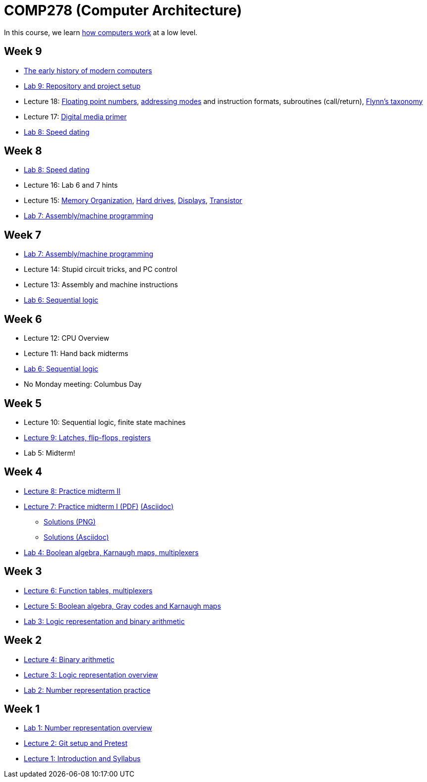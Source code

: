 = COMP278 (Computer Architecture)

In this course, we learn http://www.simplecpu.com/Binary.html[how computers work] at a low level.

== Week 9

* http://www.pbs.org/wgbh/americanexperience/films/silicon/[The early history of modern computers]
* https://github.com/lawrancej/COMP278-2014/blob/master/lab-instructions/lab8.adoc[Lab 9: Repository and project setup]
* Lecture 18: http://en.wikipedia.org/wiki/IEEE_floating_point[Floating point numbers],
http://en.wikipedia.org/wiki/Addressing_mode[addressing modes] and instruction formats,
subroutines (call/return),
http://en.wikipedia.org/wiki/Flynn's_taxonomy[Flynn's taxonomy]
* Lecture 17: http://xiph.org/video/vid1.shtml[Digital media primer]
* https://github.com/lawrancej/COMP278-2014/blob/master/lab-instructions/lab8.adoc[Lab 8: Speed dating]

== Week 8

* https://github.com/lawrancej/COMP278-2014/blob/master/lab-instructions/lab8.adoc[Lab 8: Speed dating]
* Lecture 16: Lab 6 and 7 hints
* Lecture 15: http://blog.codinghorror.com/the-infinite-space-between-words/[Memory Organization],
http://www.engineerguy.com/videos/video-harddrive.htm[Hard drives],
http://www.engineerguy.com/videos/video-lcd.htm[Displays],
http://www.engineerguy.com/videos/video-transistor-point-contact.htm[Transistor]
* https://github.com/lawrancej/COMP278-2014/blob/master/lab-instructions/lab7.adoc[Lab 7: Assembly/machine programming]

== Week 7

* https://github.com/lawrancej/COMP278-2014/blob/master/lab-instructions/lab7.adoc[Lab 7: Assembly/machine programming]
* Lecture 14: Stupid circuit tricks, and PC control
* Lecture 13: Assembly and machine instructions
* https://github.com/lawrancej/COMP278-2014/blob/master/lab-instructions/lab6.adoc[Lab 6: Sequential logic]

== Week 6

* Lecture 12: CPU Overview
* Lecture 11: Hand back midterms
* https://github.com/lawrancej/COMP278-2014/blob/master/lab-instructions/lab6.adoc[Lab 6: Sequential logic]
* No Monday meeting: Columbus Day

== Week 5

* Lecture 10: Sequential logic, finite state machines
* https://github.com/lawrancej/COMP278-2014/blob/master/lectures/lecture9.adoc[Lecture 9: Latches, flip-flops, registers]
* Lab 5: Midterm!

== Week 4

* http://lawrancej.github.io/COMP278-2014/exams/practice-midterm2.pdf[Lecture 8: Practice midterm II]
* http://lawrancej.github.io/COMP278-2014/exams/practice-midterm1.pdf[Lecture 7: Practice midterm I (PDF)] https://github.com/lawrancej/COMP278-2014/blob/master/exams/practice-midterm1.adoc[(Asciidoc)]
** https://github.com/lawrancej/COMP278-2014/blob/master/scribbles/midterm-your-head-asplode2.png[Solutions (PNG)]
** https://github.com/lawrancej/COMP278-2014/blob/master/exams/practice-midterm1-solutions.adoc[Solutions (Asciidoc)]
* https://github.com/lawrancej/COMP278-2014/blob/master/lab-instructions/lab4.adoc[Lab 4: Boolean algebra, Karnaugh maps, multiplexers]

== Week 3

* https://github.com/lawrancej/COMP278-2014/blob/master/lectures/lecture6.adoc[Lecture 6: Function tables, multiplexers]
* https://github.com/lawrancej/COMP278-2014/blob/master/lectures/lecture5.adoc[Lecture 5: Boolean algebra, Gray codes and Karnaugh maps]
* https://github.com/lawrancej/COMP278-2014/blob/master/lab-instructions/lab3.adoc[Lab 3: Logic representation and binary arithmetic]

== Week 2

* https://github.com/lawrancej/COMP278-2014/blob/master/lectures/lecture4.adoc[Lecture 4: Binary arithmetic]
* https://github.com/lawrancej/COMP278-2014/blob/master/lectures/lecture3.adoc[Lecture 3: Logic representation overview]
* https://github.com/lawrancej/COMP278-2014/blob/master/lab-instructions/lab2.adoc[Lab 2: Number representation practice]

== Week 1

* https://github.com/lawrancej/COMP278-2014/blob/master/lab-instructions/lab1.adoc[Lab 1: Number representation overview]
* https://github.com/lawrancej/COMP278-2014/blob/master/lectures/lecture2.adoc[Lecture 2: Git setup and Pretest]
* https://github.com/lawrancej/COMP278-2014/blob/master/lectures/lecture1.adoc[Lecture 1: Introduction and Syllabus]

